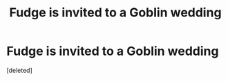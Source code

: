 #+TITLE: Fudge is invited to a Goblin wedding

* Fudge is invited to a Goblin wedding
:PROPERTIES:
:Score: 13
:DateUnix: 1622372267.0
:DateShort: 2021-May-30
:FlairText: Prompt
:END:
[deleted]

